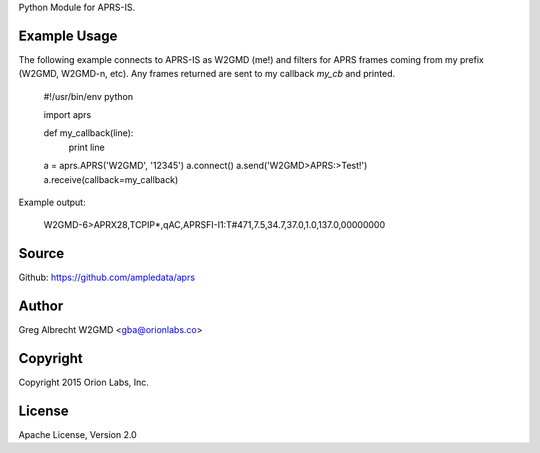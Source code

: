 Python Module for APRS-IS.

.. image:: https://travis-ci.org/ampledata/aprs.png?branch=develop
        :target: https://travis-ci.org/ampledata/aprs


Example Usage
=============

The following example connects to APRS-IS as W2GMD (me!) and filters for APRS
frames coming from my prefix (W2GMD, W2GMD-n, etc). Any frames returned are
sent to my callback *my_cb* and printed.

    #!/usr/bin/env python

    import aprs

    def my_callback(line):
        print line

    a = aprs.APRS('W2GMD', '12345')
    a.connect()
    a.send('W2GMD>APRS:>Test!')
    a.receive(callback=my_callback)


Example output:

    W2GMD-6>APRX28,TCPIP*,qAC,APRSFI-I1:T#471,7.5,34.7,37.0,1.0,137.0,00000000

Source
======
Github: https://github.com/ampledata/aprs

Author
======
Greg Albrecht W2GMD <gba@orionlabs.co>

Copyright
=========
Copyright 2015 Orion Labs, Inc.

License
=======
Apache License, Version 2.0

